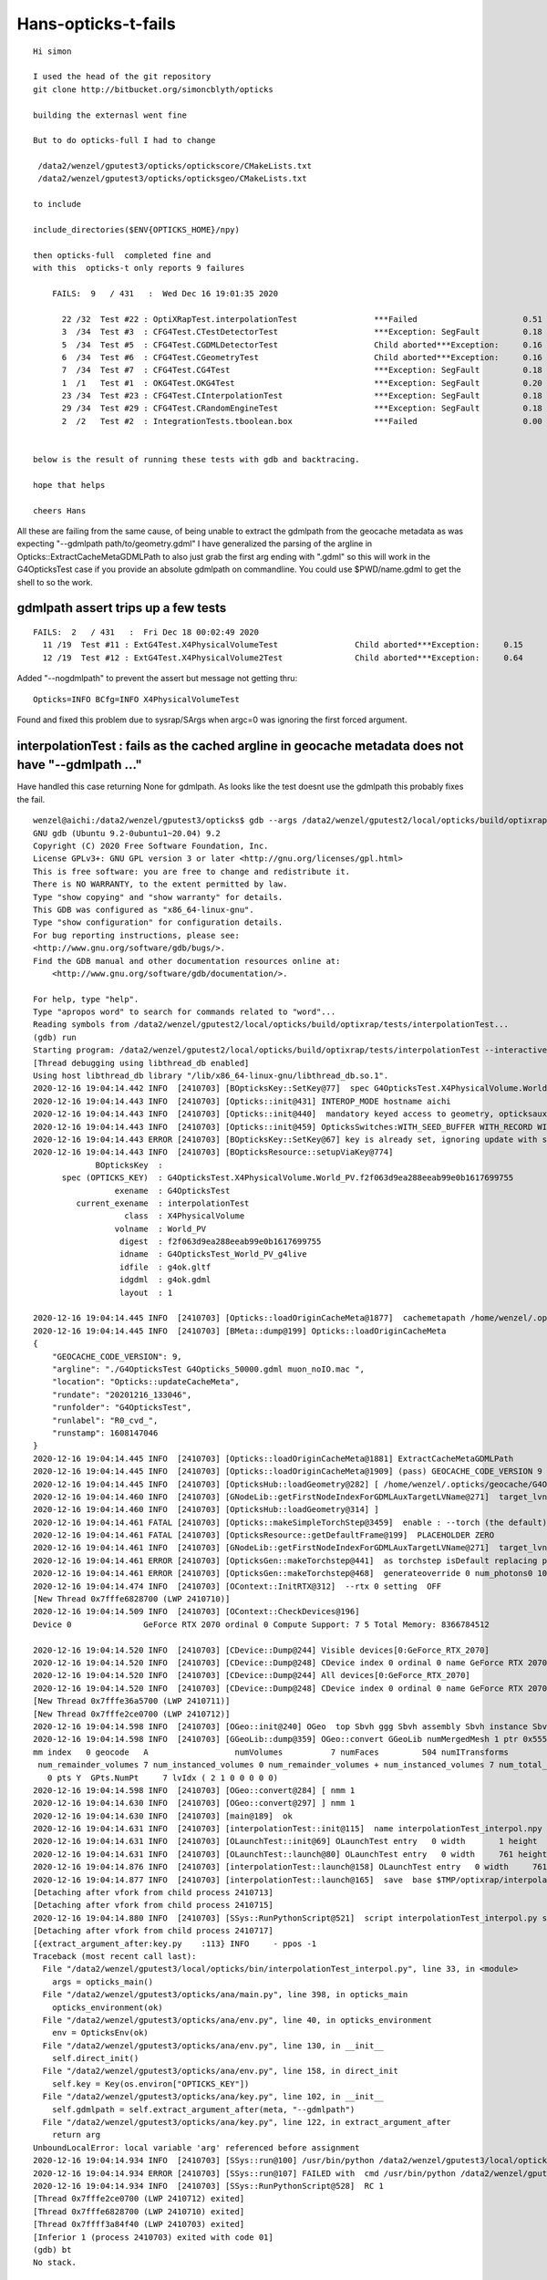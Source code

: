 Hans-opticks-t-fails
=======================

::

    Hi simon 

    I used the head of the git repository 
    git clone http://bitbucket.org/simoncblyth/opticks

    building the externasl went fine 

    But to do opticks-full I had to change

     /data2/wenzel/gputest3/opticks/optickscore/CMakeLists.txt
     /data2/wenzel/gputest3/opticks/opticksgeo/CMakeLists.txt

    to include 

    include_directories($ENV{OPTICKS_HOME}/npy)

    then opticks-full  completed fine and 
    with this  opticks-t only reports 9 failures 

        FAILS:  9   / 431   :  Wed Dec 16 19:01:35 2020  

          22 /32  Test #22 : OptiXRapTest.interpolationTest                ***Failed                      0.51  
          3  /34  Test #3  : CFG4Test.CTestDetectorTest                    ***Exception: SegFault         0.18  
          5  /34  Test #5  : CFG4Test.CGDMLDetectorTest                    Child aborted***Exception:     0.16  
          6  /34  Test #6  : CFG4Test.CGeometryTest                        Child aborted***Exception:     0.16  
          7  /34  Test #7  : CFG4Test.CG4Test                              ***Exception: SegFault         0.18  
          1  /1   Test #1  : OKG4Test.OKG4Test                             ***Exception: SegFault         0.20  
          23 /34  Test #23 : CFG4Test.CInterpolationTest                   ***Exception: SegFault         0.18  
          29 /34  Test #29 : CFG4Test.CRandomEngineTest                    ***Exception: SegFault         0.18  
          2  /2   Test #2  : IntegrationTests.tboolean.box                 ***Failed                      0.00   


    below is the result of running these tests with gdb and backtracing. 

    hope that helps 

    cheers Hans 


All these are failing from the same cause, of being unable to extract the gdmlpath from 
the geocache metadata as was expecting "--gdmlpath path/to/geometry.gdml"
I have generalized the parsing of the argline in Opticks::ExtractCacheMetaGDMLPath 
to also just grab the first arg ending with ".gdml" so this will work in the 
G4OpticksTest case if you provide an absolute gdmlpath on commandline. 
You could use $PWD/name.gdml to get the shell to so the work.



gdmlpath assert trips up a few tests
---------------------------------------

::

    FAILS:  2   / 431   :  Fri Dec 18 00:02:49 2020   
      11 /19  Test #11 : ExtG4Test.X4PhysicalVolumeTest                Child aborted***Exception:     0.15   
      12 /19  Test #12 : ExtG4Test.X4PhysicalVolume2Test               Child aborted***Exception:     0.64   


Added "--nogdmlpath" to prevent the assert but message not getting thru::

    Opticks=INFO BCfg=INFO X4PhysicalVolumeTest

Found and fixed this problem due to sysrap/SArgs when argc=0 was ignoring the first forced argument.





interpolationTest : fails as the cached argline in geocache metadata does not have "--gdmlpath ..."  
------------------------------------------------------------------------------------------------------

Have handled this case returning None for gdmlpath.  As looks like the test doesnt use the gdmlpath
this probably fixes the fail.

::

    wenzel@aichi:/data2/wenzel/gputest3/opticks$ gdb --args /data2/wenzel/gputest2/local/opticks/build/optixrap/tests/interpolationTest --interactive-debug-mode 0 --output-on-failure
    GNU gdb (Ubuntu 9.2-0ubuntu1~20.04) 9.2
    Copyright (C) 2020 Free Software Foundation, Inc.
    License GPLv3+: GNU GPL version 3 or later <http://gnu.org/licenses/gpl.html>
    This is free software: you are free to change and redistribute it.
    There is NO WARRANTY, to the extent permitted by law.
    Type "show copying" and "show warranty" for details.
    This GDB was configured as "x86_64-linux-gnu".
    Type "show configuration" for configuration details.
    For bug reporting instructions, please see:
    <http://www.gnu.org/software/gdb/bugs/>.
    Find the GDB manual and other documentation resources online at:
        <http://www.gnu.org/software/gdb/documentation/>.

    For help, type "help".
    Type "apropos word" to search for commands related to "word"...
    Reading symbols from /data2/wenzel/gputest2/local/opticks/build/optixrap/tests/interpolationTest...
    (gdb) run
    Starting program: /data2/wenzel/gputest2/local/opticks/build/optixrap/tests/interpolationTest --interactive-debug-mode 0 --output-on-failure
    [Thread debugging using libthread_db enabled]
    Using host libthread_db library "/lib/x86_64-linux-gnu/libthread_db.so.1".
    2020-12-16 19:04:14.442 INFO  [2410703] [BOpticksKey::SetKey@77]  spec G4OpticksTest.X4PhysicalVolume.World_PV.f2f063d9ea288eeab99e0b1617699755
    2020-12-16 19:04:14.443 INFO  [2410703] [Opticks::init@431] INTEROP_MODE hostname aichi
    2020-12-16 19:04:14.443 INFO  [2410703] [Opticks::init@440]  mandatory keyed access to geometry, opticksaux
    2020-12-16 19:04:14.443 INFO  [2410703] [Opticks::init@459] OpticksSwitches:WITH_SEED_BUFFER WITH_RECORD WITH_SOURCE WITH_ALIGN_DEV WITH_LOGDOUBLE WITH_KLUDGE_FLAT_ZERO_NOPEEK WITH_ANGULAR WITH_DEBUG_BUFFER WITH_WAY_BUFFER
    2020-12-16 19:04:14.443 ERROR [2410703] [BOpticksKey::SetKey@67] key is already set, ignoring update with spec (null)
    2020-12-16 19:04:14.443 INFO  [2410703] [BOpticksResource::setupViaKey@774]
                 BOpticksKey  :  
          spec (OPTICKS_KEY)  : G4OpticksTest.X4PhysicalVolume.World_PV.f2f063d9ea288eeab99e0b1617699755
                     exename  : G4OpticksTest
             current_exename  : interpolationTest
                       class  : X4PhysicalVolume
                     volname  : World_PV
                      digest  : f2f063d9ea288eeab99e0b1617699755
                      idname  : G4OpticksTest_World_PV_g4live
                      idfile  : g4ok.gltf
                      idgdml  : g4ok.gdml
                      layout  : 1

    2020-12-16 19:04:14.445 INFO  [2410703] [Opticks::loadOriginCacheMeta@1877]  cachemetapath /home/wenzel/.opticks/geocache/G4OpticksTest_World_PV_g4live/g4ok_gltf/f2f063d9ea288eeab99e0b1617699755/1/cachemeta.json
    2020-12-16 19:04:14.445 INFO  [2410703] [BMeta::dump@199] Opticks::loadOriginCacheMeta
    {
        "GEOCACHE_CODE_VERSION": 9,
        "argline": "./G4OpticksTest G4Opticks_50000.gdml muon_noIO.mac ",
        "location": "Opticks::updateCacheMeta",
        "rundate": "20201216_133046",
        "runfolder": "G4OpticksTest",
        "runlabel": "R0_cvd_",
        "runstamp": 1608147046
    }
    2020-12-16 19:04:14.445 INFO  [2410703] [Opticks::loadOriginCacheMeta@1881] ExtractCacheMetaGDMLPath
    2020-12-16 19:04:14.445 INFO  [2410703] [Opticks::loadOriginCacheMeta@1909] (pass) GEOCACHE_CODE_VERSION 9
    2020-12-16 19:04:14.445 INFO  [2410703] [OpticksHub::loadGeometry@282] [ /home/wenzel/.opticks/geocache/G4OpticksTest_World_PV_g4live/g4ok_gltf/f2f063d9ea288eeab99e0b1617699755/1
    2020-12-16 19:04:14.460 INFO  [2410703] [GNodeLib::getFirstNodeIndexForGDMLAuxTargetLVName@271]  target_lvname (null) nidxs.size() 0 nidx -1
    2020-12-16 19:04:14.460 INFO  [2410703] [OpticksHub::loadGeometry@314] ]
    2020-12-16 19:04:14.461 FATAL [2410703] [Opticks::makeSimpleTorchStep@3459]  enable : --torch (the default)  configure : --torchconfig [NULL] dump details : --torchdbg
    2020-12-16 19:04:14.461 FATAL [2410703] [OpticksResource::getDefaultFrame@199]  PLACEHOLDER ZERO
    2020-12-16 19:04:14.461 INFO  [2410703] [GNodeLib::getFirstNodeIndexForGDMLAuxTargetLVName@271]  target_lvname (null) nidxs.size() 0 nidx -1
    2020-12-16 19:04:14.461 ERROR [2410703] [OpticksGen::makeTorchstep@441]  as torchstep isDefault replacing placeholder frame  frameIdx : 0 detectorDefaultFrame : 0 cmdline_target [--gensteptarget] : 0 gdmlaux_target : -1 active_target : 0
    2020-12-16 19:04:14.461 ERROR [2410703] [OpticksGen::makeTorchstep@468]  generateoverride 0 num_photons0 10000 num_photons 10000
    2020-12-16 19:04:14.474 INFO  [2410703] [OContext::InitRTX@312]  --rtx 0 setting  OFF
    [New Thread 0x7fffe6828700 (LWP 2410710)]
    2020-12-16 19:04:14.509 INFO  [2410703] [OContext::CheckDevices@196]
    Device 0               GeForce RTX 2070 ordinal 0 Compute Support: 7 5 Total Memory: 8366784512

    2020-12-16 19:04:14.520 INFO  [2410703] [CDevice::Dump@244] Visible devices[0:GeForce_RTX_2070]
    2020-12-16 19:04:14.520 INFO  [2410703] [CDevice::Dump@248] CDevice index 0 ordinal 0 name GeForce RTX 2070 major 7 minor 5 compute_capability 75 multiProcessorCount 36 totalGlobalMem 8366784512
    2020-12-16 19:04:14.520 INFO  [2410703] [CDevice::Dump@244] All devices[0:GeForce_RTX_2070]
    2020-12-16 19:04:14.520 INFO  [2410703] [CDevice::Dump@248] CDevice index 0 ordinal 0 name GeForce RTX 2070 major 7 minor 5 compute_capability 75 multiProcessorCount 36 totalGlobalMem 8366784512
    [New Thread 0x7fffe36a5700 (LWP 2410711)]
    [New Thread 0x7fffe2ce0700 (LWP 2410712)]
    2020-12-16 19:04:14.598 INFO  [2410703] [OGeo::init@240] OGeo  top Sbvh ggg Sbvh assembly Sbvh instance Sbvh
    2020-12-16 19:04:14.598 INFO  [2410703] [GGeoLib::dump@359] OGeo::convert GGeoLib numMergedMesh 1 ptr 0x55555564b410
    mm index   0 geocode   A                  numVolumes          7 numFaces         504 numITransforms           1 numITransforms*numVolumes           7 GParts Y GPts Y
     num_remainder_volumes 7 num_instanced_volumes 0 num_remainder_volumes + num_instanced_volumes 7 num_total_faces 504 num_total_faces_woi 504 (woi:without instancing)
       0 pts Y  GPts.NumPt     7 lvIdx ( 2 1 0 0 0 0 0)
    2020-12-16 19:04:14.598 INFO  [2410703] [OGeo::convert@284] [ nmm 1
    2020-12-16 19:04:14.630 INFO  [2410703] [OGeo::convert@297] ] nmm 1
    2020-12-16 19:04:14.630 INFO  [2410703] [main@189]  ok
    2020-12-16 19:04:14.631 INFO  [2410703] [interpolationTest::init@115]  name interpolationTest_interpol.npy base $TMP/optixrap/interpolationTest script interpolationTest_interpol.py nb     7 nx   761 ny    56 progname              interpolationTest
    2020-12-16 19:04:14.631 INFO  [2410703] [OLaunchTest::init@69] OLaunchTest entry   0 width       1 height       1 ptx                               interpolationTest.cu prog                                  interpolationTest
    2020-12-16 19:04:14.631 INFO  [2410703] [OLaunchTest::launch@80] OLaunchTest entry   0 width     761 height       7 ptx                               interpolationTest.cu prog                                  interpolationTest
    2020-12-16 19:04:14.876 INFO  [2410703] [interpolationTest::launch@158] OLaunchTest entry   0 width     761 height       7 ptx                               interpolationTest.cu prog                                  interpolationTest
    2020-12-16 19:04:14.877 INFO  [2410703] [interpolationTest::launch@165]  save  base $TMP/optixrap/interpolationTest name interpolationTest_interpol.npy
    [Detaching after vfork from child process 2410713]
    [Detaching after vfork from child process 2410715]
    2020-12-16 19:04:14.880 INFO  [2410703] [SSys::RunPythonScript@521]  script interpolationTest_interpol.py script_path /data2/wenzel/gputest3/local/opticks/bin/interpolationTest_interpol.py python_executable /usr/bin/python
    [Detaching after vfork from child process 2410717]
    [{extract_argument_after:key.py    :113} INFO     - ppos -1
    Traceback (most recent call last):
      File "/data2/wenzel/gputest3/local/opticks/bin/interpolationTest_interpol.py", line 33, in <module>
        args = opticks_main()
      File "/data2/wenzel/gputest3/opticks/ana/main.py", line 398, in opticks_main
        opticks_environment(ok)
      File "/data2/wenzel/gputest3/opticks/ana/env.py", line 40, in opticks_environment
        env = OpticksEnv(ok)
      File "/data2/wenzel/gputest3/opticks/ana/env.py", line 130, in __init__
        self.direct_init()
      File "/data2/wenzel/gputest3/opticks/ana/env.py", line 158, in direct_init
        self.key = Key(os.environ["OPTICKS_KEY"])
      File "/data2/wenzel/gputest3/opticks/ana/key.py", line 102, in __init__
        self.gdmlpath = self.extract_argument_after(meta, "--gdmlpath")
      File "/data2/wenzel/gputest3/opticks/ana/key.py", line 122, in extract_argument_after
        return arg
    UnboundLocalError: local variable 'arg' referenced before assignment
    2020-12-16 19:04:14.934 INFO  [2410703] [SSys::run@100] /usr/bin/python /data2/wenzel/gputest3/local/opticks/bin/interpolationTest_interpol.py  rc_raw : 256 rc : 1
    2020-12-16 19:04:14.934 ERROR [2410703] [SSys::run@107] FAILED with  cmd /usr/bin/python /data2/wenzel/gputest3/local/opticks/bin/interpolationTest_interpol.py  RC 1
    2020-12-16 19:04:14.934 INFO  [2410703] [SSys::RunPythonScript@528]  RC 1
    [Thread 0x7fffe2ce0700 (LWP 2410712) exited]
    [Thread 0x7fffe6828700 (LWP 2410710) exited]
    [Thread 0x7ffff3a84f40 (LWP 2410703) exited]
    [Inferior 1 (process 2410703) exited with code 01]
    (gdb) bt
    No stack.



ana/env.py::

    156         assert not "IDPATH" in os.environ, "IDPATH envvar as input is forbidden"
    157         assert "OPTICKS_KEY" in os.environ, "OPTICKS_KEY envvar is required"
    158         self.key = Key(os.environ["OPTICKS_KEY"])

ana/key.py::

    088     def __init__(self, keyspec=None):
     89         if keyspec is None:
     90             keyspec = os.environ.get("OPTICKS_KEY",None)
     91         pass
     92         keydir = Key.Keydir(keyspec)
     93         exists = os.path.isdir(keydir)
     94         meta = json.load(open(os.path.join(keydir, "cachemeta.json")))
     95 
     96         self.keyspec = keyspec
     97         self.keydir = keydir
     98         self.exists = exists
     99         self.digest = keyspec.split(".")[-1]
    100         self.meta = meta
    101         self.version = int(meta["GEOCACHE_CODE_VERSION"])
    102         self.gdmlpath = self.extract_argument_after(meta, "--gdmlpath")
    103 


CTestDetectorTest : looks plain and simple due to lack of gdmlpath in argline 
-------------------------------------------------------------------------------

Mimic the failure by changing geocache metadata argline --gdmlpath to --hidden-gdmlpath::

    kcd
    vi cachemeta.json  

The fail is unavoidable, but make it fail sooner and make it more obvious what
is going wrong::

    1874 void Opticks::loadOriginCacheMeta()
    1875 {
    1876     const char* cachemetapath = getCacheMetaPath();
    1877     LOG(info) << " cachemetapath " << cachemetapath ; 
    1878     m_origin_cachemeta = BMeta::Load(cachemetapath); 
    1879     m_origin_cachemeta->dump("Opticks::loadOriginCacheMeta"); 
    1880     std::string gdmlpath = ExtractCacheMetaGDMLPath(m_origin_cachemeta);
    1881     LOG(info) << "ExtractCacheMetaGDMLPath " << gdmlpath ;
    1882     
    1883     m_origin_gdmlpath = gdmlpath.empty() ? NULL : strdup(gdmlpath.c_str());
    1884     
    1885     if(m_origin_gdmlpath == NULL)
    1886     {   
    1887         LOG(fatal) << "cachemetapath " << cachemetapath ; 
    1888         LOG(fatal) << "argline that creates cachemetapath must include \"--gdmlpath /path/to/geometry.gdml\" " ;
    1889     }
    1890     assert( m_origin_gdmlpath );
    1891     
    1892     

::

    wenzel@aichi:/data2/wenzel/gputest3/opticks$ gdb --args /data2/wenzel/gputest2/local/opticks/build/cfg4/tests/CTestDetectorTest --interactive-debug-mode 0 --output-on-failure
    GNU gdb (Ubuntu 9.2-0ubuntu1~20.04) 9.2
    Copyright (C) 2020 Free Software Foundation, Inc.
    License GPLv3+: GNU GPL version 3 or later <http://gnu.org/licenses/gpl.html>
    This is free software: you are free to change and redistribute it.
    There is NO WARRANTY, to the extent permitted by law.
    Type "show copying" and "show warranty" for details.
    This GDB was configured as "x86_64-linux-gnu".
    Type "show configuration" for configuration details.
    For bug reporting instructions, please see:
    <http://www.gnu.org/software/gdb/bugs/>.
    Find the GDB manual and other documentation resources online at:
        <http://www.gnu.org/software/gdb/documentation/>.

    For help, type "help".
    Type "apropos word" to search for commands related to "word"...
    Reading symbols from /data2/wenzel/gputest2/local/opticks/build/cfg4/tests/CTestDetectorTest...
    (gdb) run
    Starting program: /data2/wenzel/gputest2/local/opticks/build/cfg4/tests/CTestDetectorTest --interactive-debug-mode 0 --output-on-failure
    [Thread debugging using libthread_db enabled]
    Using host libthread_db library "/lib/x86_64-linux-gnu/libthread_db.so.1".
    2020-12-16 19:05:27.071 INFO  [2413329] [main@44] /data2/wenzel/gputest2/local/opticks/build/cfg4/tests/CTestDetectorTest
    2020-12-16 19:05:27.071 INFO  [2413329] [BOpticksKey::SetKey@77]  spec G4OpticksTest.X4PhysicalVolume.World_PV.f2f063d9ea288eeab99e0b1617699755
    2020-12-16 19:05:27.072 INFO  [2413329] [Opticks::init@431] INTEROP_MODE hostname aichi
    2020-12-16 19:05:27.072 INFO  [2413329] [Opticks::init@440]  mandatory keyed access to geometry, opticksaux
    2020-12-16 19:05:27.072 INFO  [2413329] [Opticks::init@459] OpticksSwitches:WITH_SEED_BUFFER WITH_RECORD WITH_SOURCE WITH_ALIGN_DEV WITH_LOGDOUBLE WITH_KLUDGE_FLAT_ZERO_NOPEEK WITH_ANGULAR WITH_DEBUG_BUFFER WITH_WAY_BUFFER
    2020-12-16 19:05:27.072 ERROR [2413329] [OpticksResource::SetupG4Environment@212] inipath /data2/wenzel/gputest3/local/opticks/externals/config/geant4.ini
    2020-12-16 19:05:27.072 ERROR [2413329] [OpticksResource::SetupG4Environment@221]  MISSING inipath /data2/wenzel/gputest3/local/opticks/externals/config/geant4.ini (create it with bash functions: g4-;g4-export-ini )
    2020-12-16 19:05:27.072 ERROR [2413329] [BOpticksKey::SetKey@67] key is already set, ignoring update with spec (null)
    2020-12-16 19:05:27.072 INFO  [2413329] [BOpticksResource::setupViaKey@774]
                 BOpticksKey  :  
          spec (OPTICKS_KEY)  : G4OpticksTest.X4PhysicalVolume.World_PV.f2f063d9ea288eeab99e0b1617699755
                     exename  : G4OpticksTest
             current_exename  : CTestDetectorTest
                       class  : X4PhysicalVolume
                     volname  : World_PV
                      digest  : f2f063d9ea288eeab99e0b1617699755
                      idname  : G4OpticksTest_World_PV_g4live
                      idfile  : g4ok.gltf
                      idgdml  : g4ok.gdml
                      layout  : 1

    2020-12-16 19:05:27.073 INFO  [2413329] [Opticks::loadOriginCacheMeta@1877]  cachemetapath /home/wenzel/.opticks/geocache/G4OpticksTest_World_PV_g4live/g4ok_gltf/f2f063d9ea288eeab99e0b1617699755/1/cachemeta.json
    2020-12-16 19:05:27.073 INFO  [2413329] [BMeta::dump@199] Opticks::loadOriginCacheMeta
    {
        "GEOCACHE_CODE_VERSION": 9,
        "argline": "./G4OpticksTest G4Opticks_50000.gdml muon_noIO.mac ",
        "location": "Opticks::updateCacheMeta",
        "rundate": "20201216_133046",
        "runfolder": "G4OpticksTest",
        "runlabel": "R0_cvd_",
        "runstamp": 1608147046
    }
    2020-12-16 19:05:27.073 INFO  [2413329] [Opticks::loadOriginCacheMeta@1881] ExtractCacheMetaGDMLPath
    2020-12-16 19:05:27.074 INFO  [2413329] [Opticks::loadOriginCacheMeta@1909] (pass) GEOCACHE_CODE_VERSION 9
    2020-12-16 19:05:27.074 INFO  [2413329] [OpticksHub::loadGeometry@282] [ /home/wenzel/.opticks/geocache/G4OpticksTest_World_PV_g4live/g4ok_gltf/f2f063d9ea288eeab99e0b1617699755/1
    2020-12-16 19:05:27.089 INFO  [2413329] [GNodeLib::getFirstNodeIndexForGDMLAuxTargetLVName@271]  target_lvname (null) nidxs.size() 0 nidx -1
    2020-12-16 19:05:27.089 INFO  [2413329] [OpticksHub::loadGeometry@314] ]
    2020-12-16 19:05:27.089 FATAL [2413329] [Opticks::makeSimpleTorchStep@3459]  enable : --torch (the default)  configure : --torchconfig [NULL] dump details : --torchdbg
    2020-12-16 19:05:27.089 FATAL [2413329] [OpticksResource::getDefaultFrame@199]  PLACEHOLDER ZERO
    2020-12-16 19:05:27.089 INFO  [2413329] [GNodeLib::getFirstNodeIndexForGDMLAuxTargetLVName@271]  target_lvname (null) nidxs.size() 0 nidx -1
    2020-12-16 19:05:27.089 ERROR [2413329] [OpticksGen::makeTorchstep@441]  as torchstep isDefault replacing placeholder frame  frameIdx : 0 detectorDefaultFrame : 0 cmdline_target [--gensteptarget] : 0 gdmlaux_target : -1 active_target : 0
    2020-12-16 19:05:27.089 ERROR [2413329] [OpticksGen::makeTorchstep@468]  generateoverride 0 num_photons0 10000 num_photons 10000
    2020-12-16 19:05:27.090 INFO  [2413329] [BOpticksResource::IsGeant4EnvironmentDetected@291]  n 11 detect 1
    2020-12-16 19:05:27.090 ERROR [2413329] [CG4::preinit@136] External Geant4 environment is detected, not changing this.

    **************************************************************
     Geant4 version Name: geant4-10-06-patch-03 [MT]   (6-November-2020)
                           Copyright : Geant4 Collaboration
                          References : NIM A 506 (2003), 250-303
                                     : IEEE-TNS 53 (2006), 270-278
                                     : NIM A 835 (2016), 186-225
                                 WWW : http://geant4.org/
    **************************************************************

    2020-12-16 19:05:27.108 ERROR [2413329] [BFile::ExistsFile@485] BFile::ExistsFile BAD PATH path  sub NULL name NULL
    2020-12-16 19:05:27.108 ERROR [2413329] [CGDMLDetector::init@79] CGDMLDetector::init PATH DOES NOT EXIST  path
    2020-12-16 19:05:27.108 FATAL [2413329] [Opticks::setSpaceDomain@2609]  changing w 1000 -> 0
    2020-12-16 19:05:27.108 FATAL [2413329] [CTorchSource::configure@163] CTorchSource::configure _t 0.1 _radius 0 _pos 0.0000,0.0000,0.0000 _dir 0.0000,0.0000,1.0000 _zeaz 0.0000,1.0000,0.0000,1.0000 _pol 0.0000,0.0000,1.0000

    Program received signal SIGSEGV, Segmentation fault.
    0x00007ffff45edf25 in G4RunManagerKernel::DefineWorldVolume(G4VPhysicalVolume*, bool) () from /home/wenzel/geant4.10.06.p03_clhep-install/lib/libG4run.so
    (gdb) bt
    #0  0x00007ffff45edf25 in G4RunManagerKernel::DefineWorldVolume(G4VPhysicalVolume*, bool) () from /home/wenzel/geant4.10.06.p03_clhep-install/lib/libG4run.so
    #1  0x00007ffff45cf3a5 in G4RunManager::InitializeGeometry() () from /home/wenzel/geant4.10.06.p03_clhep-install/lib/libG4run.so
    #2  0x00007ffff45cf221 in G4RunManager::Initialize() () from /home/wenzel/geant4.10.06.p03_clhep-install/lib/libG4run.so
    #3  0x00007ffff7f315ba in CG4::initialize (this=0x7fffffffc6b0) at /data2/wenzel/gputest3/opticks/cfg4/CG4.cc:218
    #4  0x00007ffff7f312aa in CG4::init (this=0x7fffffffc6b0) at /data2/wenzel/gputest3/opticks/cfg4/CG4.cc:190
    #5  0x00007ffff7f30fa2 in CG4::CG4 (this=0x7fffffffc6b0, hub=0x7fffffffc480) at /data2/wenzel/gputest3/opticks/cfg4/CG4.cc:181
    #6  0x00005555555590bd in main (argc=4, argv=0x7fffffffcb88) at /data2/wenzel/gputest2/opticks/cfg4/tests/CTestDetectorTest.cc:57
    (gdb) quit
    A debugging session is active.

    Inferior 1 [process 2413329] will be killed.

    Quit anyway? (y or n) y


CGDMLDetectorTest  : same issue as above CTestDetectorTest
-------------------------------------------------------------

::

    wenzel@aichi:/data2/wenzel/gputest3/opticks$ gdb --args /data2/wenzel/gputest2/local/opticks/build/cfg4/tests/CGDMLDetectorTest --interactive-debug-mode 0 --output-on-failure
    GNU gdb (Ubuntu 9.2-0ubuntu1~20.04) 9.2
    Copyright (C) 2020 Free Software Foundation, Inc.
    License GPLv3+: GNU GPL version 3 or later <http://gnu.org/licenses/gpl.html>
    This is free software: you are free to change and redistribute it.
    There is NO WARRANTY, to the extent permitted by law.
    Type "show copying" and "show warranty" for details.
    This GDB was configured as "x86_64-linux-gnu".
    Type "show configuration" for configuration details.
    For bug reporting instructions, please see:
    <http://www.gnu.org/software/gdb/bugs/>.
    Find the GDB manual and other documentation resources online at:
        <http://www.gnu.org/software/gdb/documentation/>.

    For help, type "help".
    Type "apropos word" to search for commands related to "word"...
    Reading symbols from /data2/wenzel/gputest2/local/opticks/build/cfg4/tests/CGDMLDetectorTest...
    (gdb) run
    Starting program: /data2/wenzel/gputest2/local/opticks/build/cfg4/tests/CGDMLDetectorTest --interactive-debug-mode 0 --output-on-failure
    [Thread debugging using libthread_db enabled]
    Using host libthread_db library "/lib/x86_64-linux-gnu/libthread_db.so.1".
    2020-12-16 19:07:01.317 INFO  [2417454] [main@97] /data2/wenzel/gputest2/local/opticks/build/cfg4/tests/CGDMLDetectorTest
    2020-12-16 19:07:01.317 INFO  [2417454] [BOpticksKey::SetKey@77]  spec G4OpticksTest.X4PhysicalVolume.World_PV.f2f063d9ea288eeab99e0b1617699755
    2020-12-16 19:07:01.318 INFO  [2417454] [Opticks::init@431] INTEROP_MODE hostname aichi
    2020-12-16 19:07:01.318 INFO  [2417454] [Opticks::init@440]  mandatory keyed access to geometry, opticksaux
    2020-12-16 19:07:01.318 INFO  [2417454] [Opticks::init@459] OpticksSwitches:WITH_SEED_BUFFER WITH_RECORD WITH_SOURCE WITH_ALIGN_DEV WITH_LOGDOUBLE WITH_KLUDGE_FLAT_ZERO_NOPEEK WITH_ANGULAR WITH_DEBUG_BUFFER WITH_WAY_BUFFER
    2020-12-16 19:07:01.318 ERROR [2417454] [BOpticksKey::SetKey@67] key is already set, ignoring update with spec (null)
    2020-12-16 19:07:01.318 INFO  [2417454] [BOpticksResource::setupViaKey@774]
                 BOpticksKey  :  
          spec (OPTICKS_KEY)  : G4OpticksTest.X4PhysicalVolume.World_PV.f2f063d9ea288eeab99e0b1617699755
                     exename  : G4OpticksTest
             current_exename  : CGDMLDetectorTest
                       class  : X4PhysicalVolume
                     volname  : World_PV
                      digest  : f2f063d9ea288eeab99e0b1617699755
                      idname  : G4OpticksTest_World_PV_g4live
                      idfile  : g4ok.gltf
                      idgdml  : g4ok.gdml
                      layout  : 1

    2020-12-16 19:07:01.320 INFO  [2417454] [Opticks::loadOriginCacheMeta@1877]  cachemetapath /home/wenzel/.opticks/geocache/G4OpticksTest_World_PV_g4live/g4ok_gltf/f2f063d9ea288eeab99e0b1617699755/1/cachemeta.json
    2020-12-16 19:07:01.320 INFO  [2417454] [BMeta::dump@199] Opticks::loadOriginCacheMeta
    {
        "GEOCACHE_CODE_VERSION": 9,
        "argline": "./G4OpticksTest G4Opticks_50000.gdml muon_noIO.mac ",
        "location": "Opticks::updateCacheMeta",
        "rundate": "20201216_133046",
        "runfolder": "G4OpticksTest",
        "runlabel": "R0_cvd_",
        "runstamp": 1608147046
    }
    2020-12-16 19:07:01.320 INFO  [2417454] [Opticks::loadOriginCacheMeta@1881] ExtractCacheMetaGDMLPath
    2020-12-16 19:07:01.320 INFO  [2417454] [Opticks::loadOriginCacheMeta@1909] (pass) GEOCACHE_CODE_VERSION 9
    2020-12-16 19:07:01.320 INFO  [2417454] [OpticksHub::loadGeometry@282] [ /home/wenzel/.opticks/geocache/G4OpticksTest_World_PV_g4live/g4ok_gltf/f2f063d9ea288eeab99e0b1617699755/1
    2020-12-16 19:07:01.335 INFO  [2417454] [GNodeLib::getFirstNodeIndexForGDMLAuxTargetLVName@271]  target_lvname (null) nidxs.size() 0 nidx -1
    2020-12-16 19:07:01.335 INFO  [2417454] [OpticksHub::loadGeometry@314] ]
    2020-12-16 19:07:01.335 FATAL [2417454] [Opticks::makeSimpleTorchStep@3459]  enable : --torch (the default)  configure : --torchconfig [NULL] dump details : --torchdbg
    2020-12-16 19:07:01.335 FATAL [2417454] [OpticksResource::getDefaultFrame@199]  PLACEHOLDER ZERO
    2020-12-16 19:07:01.335 INFO  [2417454] [GNodeLib::getFirstNodeIndexForGDMLAuxTargetLVName@271]  target_lvname (null) nidxs.size() 0 nidx -1
    2020-12-16 19:07:01.335 ERROR [2417454] [OpticksGen::makeTorchstep@441]  as torchstep isDefault replacing placeholder frame  frameIdx : 0 detectorDefaultFrame : 0 cmdline_target [--gensteptarget] : 0 gdmlaux_target : -1 active_target : 0
    2020-12-16 19:07:01.336 ERROR [2417454] [OpticksGen::makeTorchstep@468]  generateoverride 0 num_photons0 10000 num_photons 10000
    2020-12-16 19:07:01.336 ERROR [2417454] [main@102] //////////////////////////  AFTER OpticksHub instanciation /////////////////////////////////////
    2020-12-16 19:07:01.336 ERROR [2417454] [BFile::ExistsFile@485] BFile::ExistsFile BAD PATH path  sub NULL name NULL
    2020-12-16 19:07:01.336 ERROR [2417454] [CGDMLDetector::init@79] CGDMLDetector::init PATH DOES NOT EXIST  path
    2020-12-16 19:07:01.336 ERROR [2417454] [main@115] //////////////////////////  AFTER CGDMLDetector instanciation /////////////////////////////////////
    CGDMLDetectorTest: /data2/wenzel/gputest3/opticks/cfg4/CDetector.cc:153: void CDetector::saveBuffers(const char*, unsigned int): Assertion `m_traverser' failed.

    Program received signal SIGABRT, Aborted.
    __GI_raise (sig=sig@entry=6) at ../sysdeps/unix/sysv/linux/raise.c:50
    50 ../sysdeps/unix/sysv/linux/raise.c: No such file or directory.
    (gdb) bt
    #0  __GI_raise (sig=sig@entry=6) at ../sysdeps/unix/sysv/linux/raise.c:50
    #1  0x00007ffff68b7859 in __GI_abort () at abort.c:79
    #2  0x00007ffff68b7729 in __assert_fail_base (fmt=0x7ffff6a4d588 "%s%s%s:%u: %s%sAssertion `%s' failed.\n%n", assertion=0x7ffff7f654c1 "m_traverser",
        file=0x7ffff7f65490 "/data2/wenzel/gputest3/opticks/cfg4/CDetector.cc", line=153, function=<optimized out>) at assert.c:92
    #3  0x00007ffff68c8f36 in __GI___assert_fail (assertion=0x7ffff7f654c1 "m_traverser", file=0x7ffff7f65490 "/data2/wenzel/gputest3/opticks/cfg4/CDetector.cc", line=153,
        function=0x7ffff7f654d0 "void CDetector::saveBuffers(const char*, unsigned int)") at assert.c:101
    #4  0x00007ffff7f0fd5e in CDetector::saveBuffers (this=0x5555557194b0, objname=0x7ffff7f6627d "CGDMLDetector", objindex=0) at /data2/wenzel/gputest3/opticks/cfg4/CDetector.cc:153
    #5  0x00007ffff7f13cdc in CGDMLDetector::saveBuffers (this=0x5555557194b0) at /data2/wenzel/gputest3/opticks/cfg4/CGDMLDetector.cc:146
    #6  0x000055555555c0a8 in main (argc=4, argv=0x7fffffffcb88) at /data2/wenzel/gputest2/opticks/cfg4/tests/CGDMLDetectorTest.cc:118
    (gdb) quit
    A debugging session is active.

    Inferior 1 [process 2417454] will be killed.

    Quit anyway? (y or n) y


CG4Test : same again
-----------------------

::

    wenzel@aichi:/data2/wenzel/gputest3/opticks$ gdb --args /data2/wenzel/gputest2/local/opticks/build/cfg4/tests/CG4Test --interactive-debug-mode 0 --output-on-failure
    GNU gdb (Ubuntu 9.2-0ubuntu1~20.04) 9.2
    Copyright (C) 2020 Free Software Foundation, Inc.
    License GPLv3+: GNU GPL version 3 or later <http://gnu.org/licenses/gpl.html>
    This is free software: you are free to change and redistribute it.
    There is NO WARRANTY, to the extent permitted by law.
    Type "show copying" and "show warranty" for details.
    This GDB was configured as "x86_64-linux-gnu".
    Type "show configuration" for configuration details.
    For bug reporting instructions, please see:
    <http://www.gnu.org/software/gdb/bugs/>.
    Find the GDB manual and other documentation resources online at:
        <http://www.gnu.org/software/gdb/documentation/>.

    For help, type "help".
    Type "apropos word" to search for commands related to "word"...
    Reading symbols from /data2/wenzel/gputest2/local/opticks/build/cfg4/tests/CG4Test...
    (gdb) run
    Starting program: /data2/wenzel/gputest2/local/opticks/build/cfg4/tests/CG4Test --interactive-debug-mode 0 --output-on-failure
    [Thread debugging using libthread_db enabled]
    Using host libthread_db library "/lib/x86_64-linux-gnu/libthread_db.so.1".
    2020-12-16 19:08:31.157 INFO  [2421758] [main@38] /data2/wenzel/gputest2/local/opticks/build/cfg4/tests/CG4Test
    2020-12-16 19:08:31.157 INFO  [2421758] [BOpticksKey::SetKey@77]  spec G4OpticksTest.X4PhysicalVolume.World_PV.f2f063d9ea288eeab99e0b1617699755
    2020-12-16 19:08:31.157 INFO  [2421758] [Opticks::init@431] INTEROP_MODE hostname aichi
    2020-12-16 19:08:31.157 INFO  [2421758] [Opticks::init@440]  mandatory keyed access to geometry, opticksaux
    2020-12-16 19:08:31.158 INFO  [2421758] [Opticks::init@459] OpticksSwitches:WITH_SEED_BUFFER WITH_RECORD WITH_SOURCE WITH_ALIGN_DEV WITH_LOGDOUBLE WITH_KLUDGE_FLAT_ZERO_NOPEEK WITH_ANGULAR WITH_DEBUG_BUFFER WITH_WAY_BUFFER
    2020-12-16 19:08:31.158 ERROR [2421758] [BOpticksKey::SetKey@67] key is already set, ignoring update with spec (null)
    2020-12-16 19:08:31.158 INFO  [2421758] [BOpticksResource::setupViaKey@774]
                 BOpticksKey  :  
          spec (OPTICKS_KEY)  : G4OpticksTest.X4PhysicalVolume.World_PV.f2f063d9ea288eeab99e0b1617699755
                     exename  : G4OpticksTest
             current_exename  : CG4Test
                       class  : X4PhysicalVolume
                     volname  : World_PV
                      digest  : f2f063d9ea288eeab99e0b1617699755
                      idname  : G4OpticksTest_World_PV_g4live
                      idfile  : g4ok.gltf
                      idgdml  : g4ok.gdml
                      layout  : 1

    2020-12-16 19:08:31.159 INFO  [2421758] [Opticks::loadOriginCacheMeta@1877]  cachemetapath /home/wenzel/.opticks/geocache/G4OpticksTest_World_PV_g4live/g4ok_gltf/f2f063d9ea288eeab99e0b1617699755/1/cachemeta.json
    2020-12-16 19:08:31.159 INFO  [2421758] [BMeta::dump@199] Opticks::loadOriginCacheMeta
    {
        "GEOCACHE_CODE_VERSION": 9,
        "argline": "./G4OpticksTest G4Opticks_50000.gdml muon_noIO.mac ",
        "location": "Opticks::updateCacheMeta",
        "rundate": "20201216_133046",
        "runfolder": "G4OpticksTest",
        "runlabel": "R0_cvd_",
        "runstamp": 1608147046
    }
    2020-12-16 19:08:31.159 INFO  [2421758] [Opticks::loadOriginCacheMeta@1881] ExtractCacheMetaGDMLPath
    2020-12-16 19:08:31.159 INFO  [2421758] [Opticks::loadOriginCacheMeta@1909] (pass) GEOCACHE_CODE_VERSION 9
    2020-12-16 19:08:31.159 INFO  [2421758] [OpticksHub::loadGeometry@282] [ /home/wenzel/.opticks/geocache/G4OpticksTest_World_PV_g4live/g4ok_gltf/f2f063d9ea288eeab99e0b1617699755/1
    2020-12-16 19:08:31.175 INFO  [2421758] [GNodeLib::getFirstNodeIndexForGDMLAuxTargetLVName@271]  target_lvname (null) nidxs.size() 0 nidx -1
    2020-12-16 19:08:31.175 INFO  [2421758] [OpticksHub::loadGeometry@314] ]
    2020-12-16 19:08:31.175 FATAL [2421758] [Opticks::makeSimpleTorchStep@3459]  enable : --torch (the default)  configure : --torchconfig [NULL] dump details : --torchdbg
    2020-12-16 19:08:31.175 FATAL [2421758] [OpticksResource::getDefaultFrame@199]  PLACEHOLDER ZERO
    2020-12-16 19:08:31.175 INFO  [2421758] [GNodeLib::getFirstNodeIndexForGDMLAuxTargetLVName@271]  target_lvname (null) nidxs.size() 0 nidx -1
    2020-12-16 19:08:31.175 ERROR [2421758] [OpticksGen::makeTorchstep@441]  as torchstep isDefault replacing placeholder frame  frameIdx : 0 detectorDefaultFrame : 0 cmdline_target [--gensteptarget] : 0 gdmlaux_target : -1 active_target : 0
    2020-12-16 19:08:31.175 ERROR [2421758] [OpticksGen::makeTorchstep@468]  generateoverride 0 num_photons0 10000 num_photons 10000
    2020-12-16 19:08:31.175 WARN  [2421758] [main@43]  post hub
    2020-12-16 19:08:31.175 WARN  [2421758] [main@46]  post run
    2020-12-16 19:08:31.176 INFO  [2421758] [BOpticksResource::IsGeant4EnvironmentDetected@291]  n 11 detect 1
    2020-12-16 19:08:31.176 ERROR [2421758] [CG4::preinit@136] External Geant4 environment is detected, not changing this.

    **************************************************************
     Geant4 version Name: geant4-10-06-patch-03 [MT]   (6-November-2020)
                           Copyright : Geant4 Collaboration
                          References : NIM A 506 (2003), 250-303
                                     : IEEE-TNS 53 (2006), 270-278
                                     : NIM A 835 (2016), 186-225
                                 WWW : http://geant4.org/
    **************************************************************

    2020-12-16 19:08:31.194 ERROR [2421758] [BFile::ExistsFile@485] BFile::ExistsFile BAD PATH path  sub NULL name NULL
    2020-12-16 19:08:31.194 ERROR [2421758] [CGDMLDetector::init@79] CGDMLDetector::init PATH DOES NOT EXIST  path
    2020-12-16 19:08:31.194 FATAL [2421758] [Opticks::setSpaceDomain@2609]  changing w 1000 -> 0
    2020-12-16 19:08:31.194 FATAL [2421758] [CTorchSource::configure@163] CTorchSource::configure _t 0.1 _radius 0 _pos 0.0000,0.0000,0.0000 _dir 0.0000,0.0000,1.0000 _zeaz 0.0000,1.0000,0.0000,1.0000 _pol 0.0000,0.0000,1.0000

    Program received signal SIGSEGV, Segmentation fault.
    0x00007ffff45edf25 in G4RunManagerKernel::DefineWorldVolume(G4VPhysicalVolume*, bool) () from /home/wenzel/geant4.10.06.p03_clhep-install/lib/libG4run.so
    (gdb) bt
    #0  0x00007ffff45edf25 in G4RunManagerKernel::DefineWorldVolume(G4VPhysicalVolume*, bool) () from /home/wenzel/geant4.10.06.p03_clhep-install/lib/libG4run.so
    #1  0x00007ffff45cf3a5 in G4RunManager::InitializeGeometry() () from /home/wenzel/geant4.10.06.p03_clhep-install/lib/libG4run.so
    #2  0x00007ffff45cf221 in G4RunManager::Initialize() () from /home/wenzel/geant4.10.06.p03_clhep-install/lib/libG4run.so
    #3  0x00007ffff7f315ba in CG4::initialize (this=0x555555608690) at /data2/wenzel/gputest3/opticks/cfg4/CG4.cc:218
    #4  0x00007ffff7f312aa in CG4::init (this=0x555555608690) at /data2/wenzel/gputest3/opticks/cfg4/CG4.cc:190
    #5  0x00007ffff7f30fa2 in CG4::CG4 (this=0x555555608690, hub=0x7fffffffc660) at /data2/wenzel/gputest3/opticks/cfg4/CG4.cc:181
    #6  0x00005555555592e7 in main (argc=4, argv=0x7fffffffcb98) at /data2/wenzel/gputest2/opticks/cfg4/tests/CG4Test.cc:49
    (gdb) quit
    A debugging session is active.

    Inferior 1 [process 2421758] will be killed.

    Quit anyway? (y or n) y



CInterpolationTest : same again
--------------------------------

::

    wenzel@aichi:/data2/wenzel/gputest3/opticks$ gdb --args /data2/wenzel/gputest2/local/opticks/build/cfg4/tests/CInterpolationTest --interactive-debug-mode 0 --output-on-failure
    GNU gdb (Ubuntu 9.2-0ubuntu1~20.04) 9.2
    Copyright (C) 2020 Free Software Foundation, Inc.
    License GPLv3+: GNU GPL version 3 or later <http://gnu.org/licenses/gpl.html>
    This is free software: you are free to change and redistribute it.
    There is NO WARRANTY, to the extent permitted by law.
    Type "show copying" and "show warranty" for details.
    This GDB was configured as "x86_64-linux-gnu".
    Type "show configuration" for configuration details.
    For bug reporting instructions, please see:
    <http://www.gnu.org/software/gdb/bugs/>.
    Find the GDB manual and other documentation resources online at:
        <http://www.gnu.org/software/gdb/documentation/>.

    For help, type "help".
    Type "apropos word" to search for commands related to "word"...
    Reading symbols from /data2/wenzel/gputest2/local/opticks/build/cfg4/tests/CInterpolationTest...
    (gdb) run
    Starting program: /data2/wenzel/gputest2/local/opticks/build/cfg4/tests/CInterpolationTest --interactive-debug-mode 0 --output-on-failure
    [Thread debugging using libthread_db enabled]
    Using host libthread_db library "/lib/x86_64-linux-gnu/libthread_db.so.1".
    2020-12-16 19:14:06.124 INFO  [2436073] [main@73] /data2/wenzel/gputest2/local/opticks/build/cfg4/tests/CInterpolationTest
    2020-12-16 19:14:06.124 INFO  [2436073] [BOpticksKey::SetKey@77]  spec G4OpticksTest.X4PhysicalVolume.World_PV.f2f063d9ea288eeab99e0b1617699755
    2020-12-16 19:14:06.124 INFO  [2436073] [Opticks::init@431] INTEROP_MODE hostname aichi
    2020-12-16 19:14:06.125 INFO  [2436073] [Opticks::init@440]  mandatory keyed access to geometry, opticksaux
    2020-12-16 19:14:06.125 INFO  [2436073] [Opticks::init@459] OpticksSwitches:WITH_SEED_BUFFER WITH_RECORD WITH_SOURCE WITH_ALIGN_DEV WITH_LOGDOUBLE WITH_KLUDGE_FLAT_ZERO_NOPEEK WITH_ANGULAR WITH_DEBUG_BUFFER WITH_WAY_BUFFER
    2020-12-16 19:14:06.125 ERROR [2436073] [BOpticksKey::SetKey@67] key is already set, ignoring update with spec (null)
    2020-12-16 19:14:06.125 INFO  [2436073] [BOpticksResource::setupViaKey@774]
                 BOpticksKey  :  
          spec (OPTICKS_KEY)  : G4OpticksTest.X4PhysicalVolume.World_PV.f2f063d9ea288eeab99e0b1617699755
                     exename  : G4OpticksTest
             current_exename  : CInterpolationTest
                       class  : X4PhysicalVolume
                     volname  : World_PV
                      digest  : f2f063d9ea288eeab99e0b1617699755
                      idname  : G4OpticksTest_World_PV_g4live
                      idfile  : g4ok.gltf
                      idgdml  : g4ok.gdml
                      layout  : 1

    2020-12-16 19:14:06.126 INFO  [2436073] [Opticks::loadOriginCacheMeta@1877]  cachemetapath /home/wenzel/.opticks/geocache/G4OpticksTest_World_PV_g4live/g4ok_gltf/f2f063d9ea288eeab99e0b1617699755/1/cachemeta.json
    2020-12-16 19:14:06.126 INFO  [2436073] [BMeta::dump@199] Opticks::loadOriginCacheMeta
    {
        "GEOCACHE_CODE_VERSION": 9,
        "argline": "./G4OpticksTest G4Opticks_50000.gdml muon_noIO.mac ",
        "location": "Opticks::updateCacheMeta",
        "rundate": "20201216_133046",
        "runfolder": "G4OpticksTest",
        "runlabel": "R0_cvd_",
        "runstamp": 1608147046
    }
    2020-12-16 19:14:06.126 INFO  [2436073] [Opticks::loadOriginCacheMeta@1881] ExtractCacheMetaGDMLPath
    2020-12-16 19:14:06.126 INFO  [2436073] [Opticks::loadOriginCacheMeta@1909] (pass) GEOCACHE_CODE_VERSION 9
    2020-12-16 19:14:06.126 INFO  [2436073] [OpticksHub::loadGeometry@282] [ /home/wenzel/.opticks/geocache/G4OpticksTest_World_PV_g4live/g4ok_gltf/f2f063d9ea288eeab99e0b1617699755/1
    2020-12-16 19:14:06.142 INFO  [2436073] [GNodeLib::getFirstNodeIndexForGDMLAuxTargetLVName@271]  target_lvname (null) nidxs.size() 0 nidx -1
    2020-12-16 19:14:06.142 INFO  [2436073] [OpticksHub::loadGeometry@314] ]
    2020-12-16 19:14:06.142 FATAL [2436073] [Opticks::makeSimpleTorchStep@3459]  enable : --torch (the default)  configure : --torchconfig [NULL] dump details : --torchdbg
    2020-12-16 19:14:06.142 FATAL [2436073] [OpticksResource::getDefaultFrame@199]  PLACEHOLDER ZERO
    2020-12-16 19:14:06.142 INFO  [2436073] [GNodeLib::getFirstNodeIndexForGDMLAuxTargetLVName@271]  target_lvname (null) nidxs.size() 0 nidx -1
    2020-12-16 19:14:06.142 ERROR [2436073] [OpticksGen::makeTorchstep@441]  as torchstep isDefault replacing placeholder frame  frameIdx : 0 detectorDefaultFrame : 0 cmdline_target [--gensteptarget] : 0 gdmlaux_target : -1 active_target : 0
    2020-12-16 19:14:06.142 ERROR [2436073] [OpticksGen::makeTorchstep@468]  generateoverride 0 num_photons0 10000 num_photons 10000
    2020-12-16 19:14:06.142 INFO  [2436073] [BOpticksResource::IsGeant4EnvironmentDetected@291]  n 11 detect 1
    2020-12-16 19:14:06.142 ERROR [2436073] [CG4::preinit@136] External Geant4 environment is detected, not changing this.

    **************************************************************
     Geant4 version Name: geant4-10-06-patch-03 [MT]   (6-November-2020)
                           Copyright : Geant4 Collaboration
                          References : NIM A 506 (2003), 250-303
                                     : IEEE-TNS 53 (2006), 270-278
                                     : NIM A 835 (2016), 186-225
                                 WWW : http://geant4.org/
    **************************************************************

    2020-12-16 19:14:06.161 ERROR [2436073] [BFile::ExistsFile@485] BFile::ExistsFile BAD PATH path  sub NULL name NULL
    2020-12-16 19:14:06.161 ERROR [2436073] [CGDMLDetector::init@79] CGDMLDetector::init PATH DOES NOT EXIST  path
    2020-12-16 19:14:06.161 FATAL [2436073] [Opticks::setSpaceDomain@2609]  changing w 1000 -> 0
    2020-12-16 19:14:06.161 FATAL [2436073] [CTorchSource::configure@163] CTorchSource::configure _t 0.1 _radius 0 _pos 0.0000,0.0000,0.0000 _dir 0.0000,0.0000,1.0000 _zeaz 0.0000,1.0000,0.0000,1.0000 _pol 0.0000,0.0000,1.0000

    Program received signal SIGSEGV, Segmentation fault.
    0x00007ffff45edf25 in G4RunManagerKernel::DefineWorldVolume(G4VPhysicalVolume*, bool) () from /home/wenzel/geant4.10.06.p03_clhep-install/lib/libG4run.so
    (gdb) bt
    #0  0x00007ffff45edf25 in G4RunManagerKernel::DefineWorldVolume(G4VPhysicalVolume*, bool) () from /home/wenzel/geant4.10.06.p03_clhep-install/lib/libG4run.so
    #1  0x00007ffff45cf3a5 in G4RunManager::InitializeGeometry() () from /home/wenzel/geant4.10.06.p03_clhep-install/lib/libG4run.so
    #2  0x00007ffff45cf221 in G4RunManager::Initialize() () from /home/wenzel/geant4.10.06.p03_clhep-install/lib/libG4run.so
    #3  0x00007ffff7f315ba in CG4::initialize (this=0x7fffffffc4a0) at /data2/wenzel/gputest3/opticks/cfg4/CG4.cc:218
    #4  0x00007ffff7f312aa in CG4::init (this=0x7fffffffc4a0) at /data2/wenzel/gputest3/opticks/cfg4/CG4.cc:190
    #5  0x00007ffff7f30fa2 in CG4::CG4 (this=0x7fffffffc4a0, hub=0x7fffffffc230) at /data2/wenzel/gputest3/opticks/cfg4/CG4.cc:181
    #6  0x000055555555ab06 in main (argc=4, argv=0x7fffffffcb88) at /data2/wenzel/gputest2/opticks/cfg4/tests/CInterpolationTest.cc:78



OKG4Test : same yet again
---------------------------

::

    wenzel@aichi:/data2/wenzel/gputest3/opticks$ gdb --args /data2/wenzel/gputest2/local/opticks/build/okg4/tests/OKG4Test  --interactive-debug-mode 0 --output-on-failure
    GNU gdb (Ubuntu 9.2-0ubuntu1~20.04) 9.2
    Copyright (C) 2020 Free Software Foundation, Inc.
    License GPLv3+: GNU GPL version 3 or later <http://gnu.org/licenses/gpl.html>
    This is free software: you are free to change and redistribute it.
    There is NO WARRANTY, to the extent permitted by law.
    Type "show copying" and "show warranty" for details.
    This GDB was configured as "x86_64-linux-gnu".
    Type "show configuration" for configuration details.
    For bug reporting instructions, please see:
    <http://www.gnu.org/software/gdb/bugs/>.
    Find the GDB manual and other documentation resources online at:
        <http://www.gnu.org/software/gdb/documentation/>.

    For help, type "help".
    Type "apropos word" to search for commands related to "word"...
    Reading symbols from /data2/wenzel/gputest2/local/opticks/build/okg4/tests/OKG4Test...
    (gdb) run
    Starting program: /data2/wenzel/gputest2/local/opticks/build/okg4/tests/OKG4Test --interactive-debug-mode 0 --output-on-failure
    [Thread debugging using libthread_db enabled]
    Using host libthread_db library "/lib/x86_64-linux-gnu/libthread_db.so.1".
    2020-12-16 19:15:49.433 INFO  [2440526] [BOpticksKey::SetKey@77]  spec G4OpticksTest.X4PhysicalVolume.World_PV.f2f063d9ea288eeab99e0b1617699755
    2020-12-16 19:15:49.434 INFO  [2440526] [Opticks::init@431] INTEROP_MODE hostname aichi
    2020-12-16 19:15:49.434 INFO  [2440526] [Opticks::init@440]  mandatory keyed access to geometry, opticksaux
    2020-12-16 19:15:49.434 INFO  [2440526] [Opticks::init@459] OpticksSwitches:WITH_SEED_BUFFER WITH_RECORD WITH_SOURCE WITH_ALIGN_DEV WITH_LOGDOUBLE WITH_KLUDGE_FLAT_ZERO_NOPEEK WITH_ANGULAR WITH_DEBUG_BUFFER WITH_WAY_BUFFER
    2020-12-16 19:15:49.434 ERROR [2440526] [BOpticksKey::SetKey@67] key is already set, ignoring update with spec (null)
    2020-12-16 19:15:49.434 INFO  [2440526] [BOpticksResource::setupViaKey@774]
                 BOpticksKey  :  
          spec (OPTICKS_KEY)  : G4OpticksTest.X4PhysicalVolume.World_PV.f2f063d9ea288eeab99e0b1617699755
                     exename  : G4OpticksTest
             current_exename  : OKG4Test
                       class  : X4PhysicalVolume
                     volname  : World_PV
                      digest  : f2f063d9ea288eeab99e0b1617699755
                      idname  : G4OpticksTest_World_PV_g4live
                      idfile  : g4ok.gltf
                      idgdml  : g4ok.gdml
                      layout  : 1

    2020-12-16 19:15:49.436 INFO  [2440526] [Opticks::loadOriginCacheMeta@1877]  cachemetapath /home/wenzel/.opticks/geocache/G4OpticksTest_World_PV_g4live/g4ok_gltf/f2f063d9ea288eeab99e0b1617699755/1/cachemeta.json
    2020-12-16 19:15:49.436 INFO  [2440526] [BMeta::dump@199] Opticks::loadOriginCacheMeta
    {
        "GEOCACHE_CODE_VERSION": 9,
        "argline": "./G4OpticksTest G4Opticks_50000.gdml muon_noIO.mac ",
        "location": "Opticks::updateCacheMeta",
        "rundate": "20201216_133046",
        "runfolder": "G4OpticksTest",
        "runlabel": "R0_cvd_",
        "runstamp": 1608147046
    }
    2020-12-16 19:15:49.436 INFO  [2440526] [Opticks::loadOriginCacheMeta@1881] ExtractCacheMetaGDMLPath
    2020-12-16 19:15:49.436 INFO  [2440526] [Opticks::loadOriginCacheMeta@1909] (pass) GEOCACHE_CODE_VERSION 9
    2020-12-16 19:15:49.436 INFO  [2440526] [OpticksHub::loadGeometry@282] [ /home/wenzel/.opticks/geocache/G4OpticksTest_World_PV_g4live/g4ok_gltf/f2f063d9ea288eeab99e0b1617699755/1
    2020-12-16 19:15:49.451 INFO  [2440526] [GNodeLib::getFirstNodeIndexForGDMLAuxTargetLVName@271]  target_lvname (null) nidxs.size() 0 nidx -1
    2020-12-16 19:15:49.451 INFO  [2440526] [OpticksHub::loadGeometry@314] ]
    2020-12-16 19:15:49.452 FATAL [2440526] [Opticks::makeSimpleTorchStep@3459]  enable : --torch (the default)  configure : --torchconfig [NULL] dump details : --torchdbg
    2020-12-16 19:15:49.452 FATAL [2440526] [OpticksResource::getDefaultFrame@199]  PLACEHOLDER ZERO
    2020-12-16 19:15:49.452 INFO  [2440526] [GNodeLib::getFirstNodeIndexForGDMLAuxTargetLVName@271]  target_lvname (null) nidxs.size() 0 nidx -1
    2020-12-16 19:15:49.452 ERROR [2440526] [OpticksGen::makeTorchstep@441]  as torchstep isDefault replacing placeholder frame  frameIdx : 0 detectorDefaultFrame : 0 cmdline_target [--gensteptarget] : 0 gdmlaux_target : -1 active_target : 0
    2020-12-16 19:15:49.452 ERROR [2440526] [OpticksGen::makeTorchstep@468]  generateoverride 0 num_photons0 10000 num_photons 10000
    2020-12-16 19:15:49.452 INFO  [2440526] [BOpticksResource::IsGeant4EnvironmentDetected@291]  n 11 detect 1
    2020-12-16 19:15:49.452 ERROR [2440526] [CG4::preinit@136] External Geant4 environment is detected, not changing this.

    **************************************************************
     Geant4 version Name: geant4-10-06-patch-03 [MT]   (6-November-2020)
                           Copyright : Geant4 Collaboration
                          References : NIM A 506 (2003), 250-303
                                     : IEEE-TNS 53 (2006), 270-278
                                     : NIM A 835 (2016), 186-225
                                 WWW : http://geant4.org/
    **************************************************************

    2020-12-16 19:15:49.471 ERROR [2440526] [BFile::ExistsFile@485] BFile::ExistsFile BAD PATH path  sub NULL name NULL
    2020-12-16 19:15:49.471 ERROR [2440526] [CGDMLDetector::init@79] CGDMLDetector::init PATH DOES NOT EXIST  path
    2020-12-16 19:15:49.471 FATAL [2440526] [Opticks::setSpaceDomain@2609]  changing w 1000 -> 0
    2020-12-16 19:15:49.471 FATAL [2440526] [CTorchSource::configure@163] CTorchSource::configure _t 0.1 _radius 0 _pos 0.0000,0.0000,0.0000 _dir 0.0000,0.0000,1.0000 _zeaz 0.0000,1.0000,0.0000,1.0000 _pol 0.0000,0.0000,1.0000

    Program received signal SIGSEGV, Segmentation fault.
    0x00007ffff363af25 in G4RunManagerKernel::DefineWorldVolume(G4VPhysicalVolume*, bool) () from /home/wenzel/geant4.10.06.p03_clhep-install/lib/libG4run.so
    (gdb) bt
    #0  0x00007ffff363af25 in G4RunManagerKernel::DefineWorldVolume(G4VPhysicalVolume*, bool) () from /home/wenzel/geant4.10.06.p03_clhep-install/lib/libG4run.so
    #1  0x00007ffff361c3a5 in G4RunManager::InitializeGeometry() () from /home/wenzel/geant4.10.06.p03_clhep-install/lib/libG4run.so
    #2  0x00007ffff361c221 in G4RunManager::Initialize() () from /home/wenzel/geant4.10.06.p03_clhep-install/lib/libG4run.so
    #3  0x00007ffff7a335ba in CG4::initialize (this=0x5555556301f0) at /data2/wenzel/gputest3/opticks/cfg4/CG4.cc:218
    #4  0x00007ffff7a332aa in CG4::init (this=0x5555556301f0) at /data2/wenzel/gputest3/opticks/cfg4/CG4.cc:190
    #5  0x00007ffff7a32fa2 in CG4::CG4 (this=0x5555556301f0, hub=0x555555652dc0) at /data2/wenzel/gputest3/opticks/cfg4/CG4.cc:181
    #6  0x00007ffff7f9918d in OKG4Mgr::OKG4Mgr (this=0x7fffffffc820, argc=4, argv=0x7fffffffcb98) at /data2/wenzel/gputest3/opticks/okg4/OKG4Mgr.cc:107
    #7  0x000055555555901e in main (argc=4, argv=0x7fffffffcb98) at /data2/wenzel/gputest2/opticks/okg4/tests/OKG4Test.cc:27






OSensorLibTest : probably fixed
-----------------------------------

Changed the fail to happen sooner, and found part of cause to be old path. 
SensorLib has moved from opticksgeo down to optickscore::
     
    -    const char* dir = "$TMP/opticksgeo/tests/MockSensorLibTest" ;
    +    const char* dir = "$TMP/optickscore/tests/MockSensorLibTest" ;
         SensorLib* senlib = SensorLib::Load(dir); 

::

    Starting program: /data2/wenzel/gputest2/local/opticks/build/optixrap/tests/OSensorLibTest --interactive-debug-mode 0 --output-on-failure
    [Thread debugging using libthread_db enabled]
    Using host libthread_db library "/lib/x86_64-linux-gnu/libthread_db.so.1".
    2020-12-16 16:18:21.156 INFO  [1724091] [SensorLib::Load@14] $TMP/opticksgeo/tests/MockSensorLibTest
    2020-12-16 16:18:21.156 ERROR [1724091] [NPY<T>::load@954] NPY<T>::load failed for path [/tmp/wenzel/opticks/opticksgeo/tests/MockSensorLibTest/sensorData.npy] use debugload with NPYLoadTest to investigate (problems are usually from dtype mismatches)
    2020-12-16 16:18:21.156 ERROR [1724091] [NPY<T>::load@954] NPY<T>::load failed for path [/tmp/wenzel/opticks/opticksgeo/tests/MockSensorLibTest/angularEfficiency.npy] use debugload with NPYLoadTest to investigate (problems are usually from dtype mismatches)
    2020-12-16 16:18:21.156 INFO  [1724091] [SensorLib::dumpSensorData@76] OSensorLibTest modulo 0
    2020-12-16 16:18:21.156 INFO  [1724091] [SensorLib::dumpSensorData@77] SensorLib closed N loaded Y sensor_data N sensor_num 0 sensor_angular_efficiency N num_category 0
     sensorIndex : efficiency_1 : efficiency_2 :     category :   identifier
    2020-12-16 16:18:21.156 INFO  [1724091] [SensorLib::dumpAngularEfficiency@245] OSensorLibTest sensor_angular_efficiency NULL
    2020-12-16 16:18:21.156 ERROR [1724091] [SensorLib::close@362]  SKIP as m_sensor_num zero
    [New Thread 0x7fffe3e24700 (LWP 1724098)]
    [New Thread 0x7fffe3623700 (LWP 1724099)]
    [New Thread 0x7fffe2c5e700 (LWP 1724100)]

    Thread 1 "OSensorLibTest" received signal SIGSEGV, Segmentation fault.
    0x00007ffff79186c6 in std::vector<int, std::allocator<int> >::size (this=0x8) at /usr/include/c++/9/bits/stl_vector.h:916
    916      { return size_type(this->_M_impl._M_finish - this->_M_impl._M_start); }
    (gdb) bt
    #0  0x00007ffff79186c6 in std::vector<int, std::allocator<int> >::size (this=0x8) at /usr/include/c++/9/bits/stl_vector.h:916
    #1  0x00007ffff6e9f163 in NPYBase::getShape (this=0x0, n=-1) at /data2/wenzel/gputest2/opticks/npy/NPYBase.cpp:513
    #2  0x00007ffff7e349ff in OCtx::create_buffer (this=0x5555555b0a90, arr=0x0, key=0x7ffff7ebe736 "OSensorLib_sensor_data", type=73 'I', flag=32 ' ', item=-1,
        transpose=true) at /data2/wenzel/gputest2/opticks/optixrap/OCtx.cc:181
    #3  0x00007ffff7e3fa30 in OSensorLib::makeSensorDataBuffer (this=0x5555557d99e0) at /data2/wenzel/gputest2/opticks/optixrap/OSensorLib.cc:96
    #4  0x00007ffff7e3f87b in OSensorLib::convert (this=0x5555557d99e0) at /data2/wenzel/gputest2/opticks/optixrap/OSensorLib.cc:84
    #5  0x000055555555d133 in OSensorLibTest::OSensorLibTest (this=0x7fffffffcaa0, senlib=0x5555555b0220)
        at /data2/wenzel/gputest2/opticks/optixrap/tests/OSensorLibTest.cc:30
    #6  0x000055555555dd0d in main (argc=4, argv=0x7fffffffcdb8) at /data2/wenzel/gputest2/opticks/optixrap/tests/OSensorLibTest.cc:125





